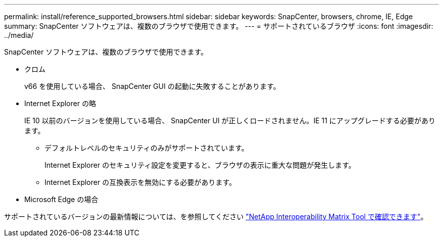 ---
permalink: install/reference_supported_browsers.html 
sidebar: sidebar 
keywords: SnapCenter, browsers, chrome, IE, Edge 
summary: SnapCenter ソフトウェアは、複数のブラウザで使用できます。 
---
= サポートされているブラウザ
:icons: font
:imagesdir: ../media/


[role="lead"]
SnapCenter ソフトウェアは、複数のブラウザで使用できます。

* クロム
+
v66 を使用している場合、 SnapCenter GUI の起動に失敗することがあります。

* Internet Explorer の略
+
IE 10 以前のバージョンを使用している場合、 SnapCenter UI が正しくロードされません。IE 11 にアップグレードする必要があります。

+
** デフォルトレベルのセキュリティのみがサポートされています。
+
Internet Explorer のセキュリティ設定を変更すると、ブラウザの表示に重大な問題が発生します。

** Internet Explorer の互換表示を無効にする必要があります。


* Microsoft Edge の場合


サポートされているバージョンの最新情報については、を参照してください https://mysupport.netapp.com/matrix/imt.jsp?components=100747;&solution=1257&isHWU&src=IMT["NetApp Interoperability Matrix Tool で確認できます"^]。
